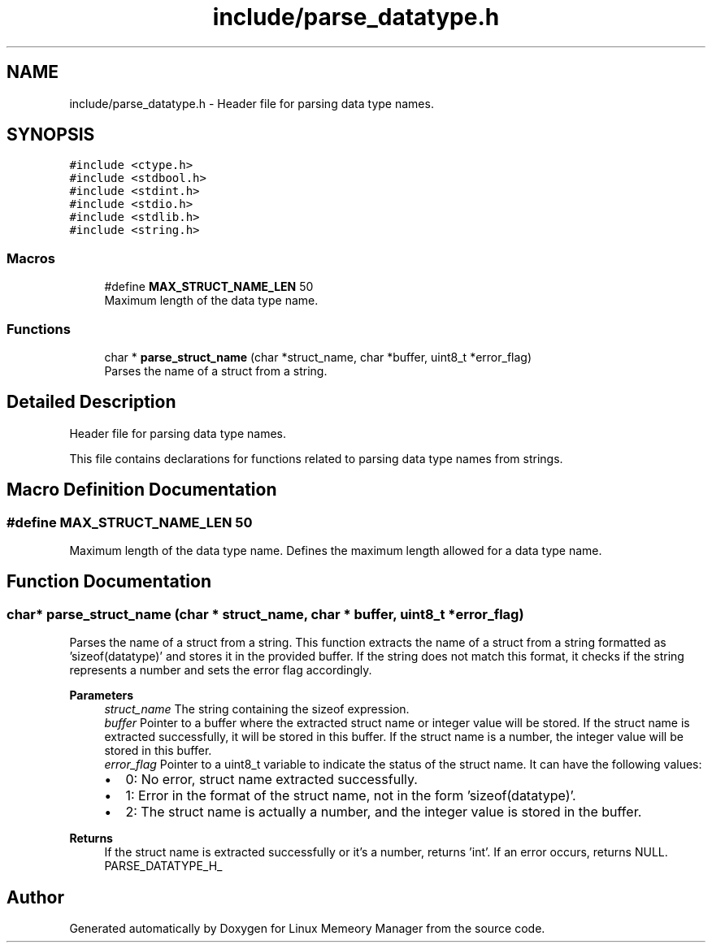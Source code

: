 .TH "include/parse_datatype.h" 3 "Wed Aug 21 2024" "Linux Memeory Manager" \" -*- nroff -*-
.ad l
.nh
.SH NAME
include/parse_datatype.h \- Header file for parsing data type names\&.  

.SH SYNOPSIS
.br
.PP
\fC#include <ctype\&.h>\fP
.br
\fC#include <stdbool\&.h>\fP
.br
\fC#include <stdint\&.h>\fP
.br
\fC#include <stdio\&.h>\fP
.br
\fC#include <stdlib\&.h>\fP
.br
\fC#include <string\&.h>\fP
.br

.SS "Macros"

.in +1c
.ti -1c
.RI "#define \fBMAX_STRUCT_NAME_LEN\fP   50"
.br
.RI "Maximum length of the data type name\&. "
.in -1c
.SS "Functions"

.in +1c
.ti -1c
.RI "char * \fBparse_struct_name\fP (char *struct_name, char *buffer, uint8_t *error_flag)"
.br
.RI "Parses the name of a struct from a string\&. "
.in -1c
.SH "Detailed Description"
.PP 
Header file for parsing data type names\&. 

This file contains declarations for functions related to parsing data type names from strings\&. 
.SH "Macro Definition Documentation"
.PP 
.SS "#define MAX_STRUCT_NAME_LEN   50"

.PP
Maximum length of the data type name\&. Defines the maximum length allowed for a data type name\&. 
.SH "Function Documentation"
.PP 
.SS "char* parse_struct_name (char * struct_name, char * buffer, uint8_t * error_flag)"

.PP
Parses the name of a struct from a string\&. This function extracts the name of a struct from a string formatted as 'sizeof(datatype)' and stores it in the provided buffer\&. If the string does not match this format, it checks if the string represents a number and sets the error flag accordingly\&.
.PP
\fBParameters\fP
.RS 4
\fIstruct_name\fP The string containing the sizeof expression\&. 
.br
\fIbuffer\fP Pointer to a buffer where the extracted struct name or integer value will be stored\&. If the struct name is extracted successfully, it will be stored in this buffer\&. If the struct name is a number, the integer value will be stored in this buffer\&. 
.br
\fIerror_flag\fP Pointer to a uint8_t variable to indicate the status of the struct name\&. It can have the following values:
.IP "\(bu" 2
0: No error, struct name extracted successfully\&.
.IP "\(bu" 2
1: Error in the format of the struct name, not in the form 'sizeof(datatype)'\&.
.IP "\(bu" 2
2: The struct name is actually a number, and the integer value is stored in the buffer\&. 
.PP
.RE
.PP
\fBReturns\fP
.RS 4
If the struct name is extracted successfully or it's a number, returns 'int'\&. If an error occurs, returns NULL\&. PARSE_DATATYPE_H_ 
.RE
.PP

.SH "Author"
.PP 
Generated automatically by Doxygen for Linux Memeory Manager from the source code\&.
